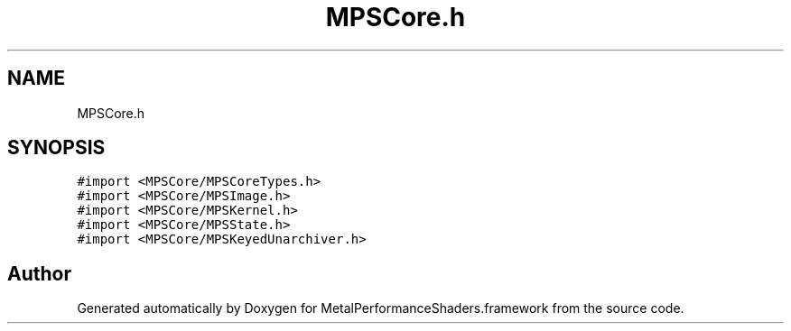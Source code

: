 .TH "MPSCore.h" 3 "Thu Feb 8 2018" "Version MetalPerformanceShaders-100" "MetalPerformanceShaders.framework" \" -*- nroff -*-
.ad l
.nh
.SH NAME
MPSCore.h
.SH SYNOPSIS
.br
.PP
\fC#import <MPSCore/MPSCoreTypes\&.h>\fP
.br
\fC#import <MPSCore/MPSImage\&.h>\fP
.br
\fC#import <MPSCore/MPSKernel\&.h>\fP
.br
\fC#import <MPSCore/MPSState\&.h>\fP
.br
\fC#import <MPSCore/MPSKeyedUnarchiver\&.h>\fP
.br

.SH "Author"
.PP 
Generated automatically by Doxygen for MetalPerformanceShaders\&.framework from the source code\&.
